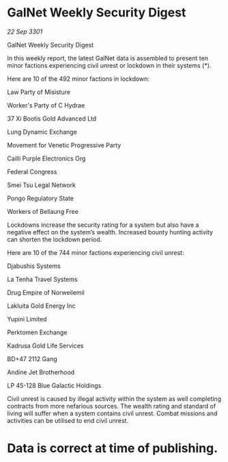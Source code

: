 * GalNet Weekly Security Digest

/22 Sep 3301/

GalNet Weekly Security Digest 
 
In this weekly report, the latest GalNet data is assembled to present ten minor factions experiencing civil unrest or lockdown in their systems (*). 

Here are 10 of the 492 minor factions in lockdown: 

Law Party of Misisture 

Worker's Party of C Hydrae 

37 Xi Bootis Gold Advanced Ltd 

Lung Dynamic Exchange 

Movement for Venetic Progressive Party 

Cailli Purple Electronics Org 

Federal Congress 

Smei Tsu Legal Network 

Pongo Regulatory State 

Workers of Bellaung Free 

Lockdowns increase the security rating for a system but also have a negative effect on the system’s wealth. Increased bounty hunting activity can shorten the lockdown period. 

Here are 10 of the 744 minor factions experiencing civil unrest: 

Djabushis Systems 

La Tenha Travel Systems 

Drug Empire of Norweilemil 

Lakluita Gold Energy Inc 

Yupini Limited 

Perktomen Exchange 

Kadrusa Gold Life Services 

BD+47 2112 Gang 

Andine Jet Brotherhood 

LP 45-128 Blue Galactic Holdings 

Civil unrest is caused by illegal activity within the system as well completing contracts from more nefarious sources. The wealth rating and standard of living will suffer when a system contains civil unrest. Combat missions and activities can be utilised to end civil unrest. 

* Data is correct at time of publishing.